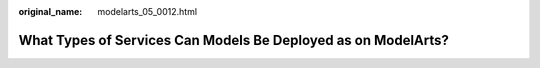 :original_name: modelarts_05_0012.html

.. _modelarts_05_0012:

What Types of Services Can Models Be Deployed as on ModelArts?
==============================================================
